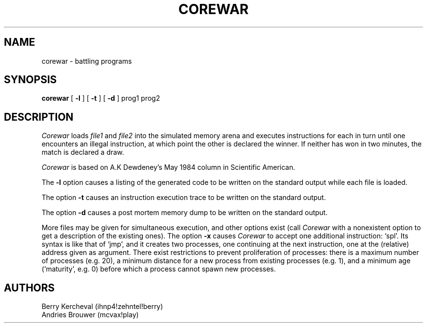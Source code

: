 .TH COREWAR 6 
.UC 4
.SH NAME
corewar \- battling programs
.SH SYNOPSIS
.B corewar
[
.B \-l
] [
.B \-t
] [
.B \-d
]
prog1 prog2
.br
.SH DESCRIPTION
.I Corewar
loads 
.I file1
and
.I file2
into the simulated memory arena and executes instructions for 
each in turn until one encounters an illegal instruction, at which
point the other is declared the winner.
If neither has won in two minutes, the match is declared a draw.
.PP
.I Corewar
is based on A.K Dewdeney's May 1984 column in Scientific American.
.PP
The
.B \-l
option causes a listing of the generated code to be written on the
standard output while each file is loaded.
.PP
The option
.B \-t
causes an instruction execution trace to be written on the standard output.
.PP
The option
.B \-d
causes a post mortem memory dump to be written on the standard output.
.PP
More files may be given for simultaneous execution, and other options
exist (call
.I Corewar
with a nonexistent option to get a description of the existing ones).
The option
.B \-x
causes
.I Corewar
to accept one additional instruction: `spl'. Its syntax is like that
of `jmp', and it creates two processes, one continuing at the next
instruction, one at the (relative) address given as argument. There
exist restrictions to prevent proliferation of processes: there is
a maximum number of processes (e.g. 20), a minimum distance for a new
process from existing processes (e.g. 1), and a minimum age
(`maturity', e.g. 0) before which a process cannot spawn new processes.
.SH AUTHORS
Berry Kercheval (ihnp4!zehntel!berry)
.br
Andries Brouwer (mcvax!play)
